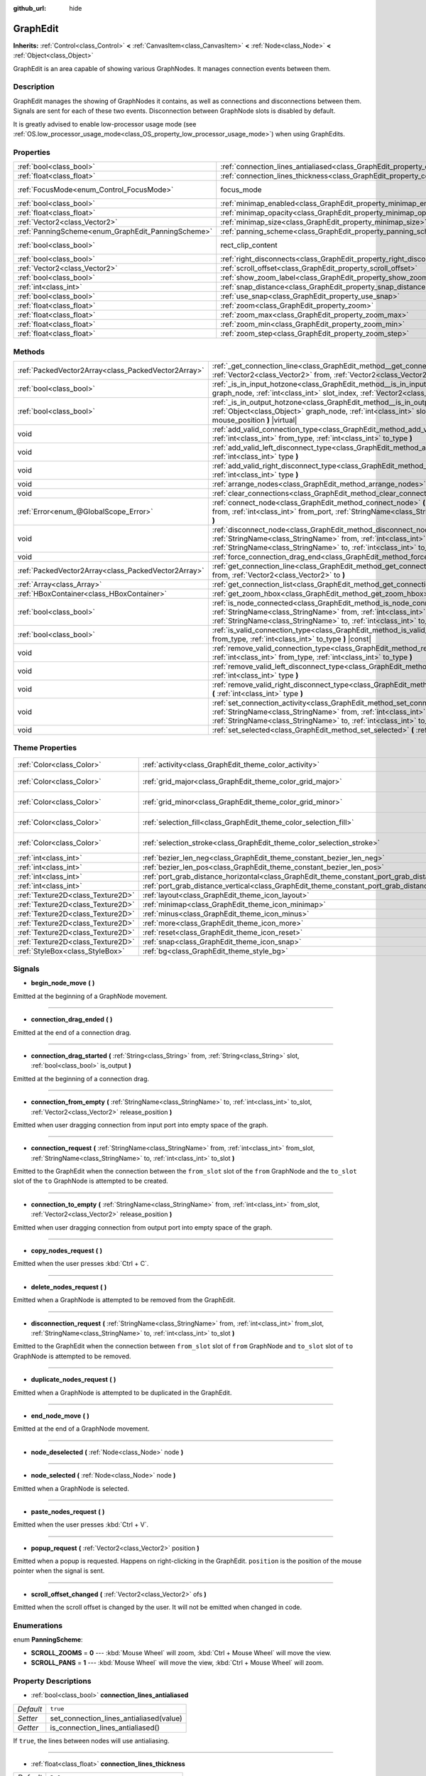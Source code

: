 :github_url: hide

.. Generated automatically by doc/tools/make_rst.py in Godot's source tree.
.. DO NOT EDIT THIS FILE, but the GraphEdit.xml source instead.
.. The source is found in doc/classes or modules/<name>/doc_classes.

.. _class_GraphEdit:

GraphEdit
=========

**Inherits:** :ref:`Control<class_Control>` **<** :ref:`CanvasItem<class_CanvasItem>` **<** :ref:`Node<class_Node>` **<** :ref:`Object<class_Object>`

GraphEdit is an area capable of showing various GraphNodes. It manages connection events between them.

Description
-----------

GraphEdit manages the showing of GraphNodes it contains, as well as connections and disconnections between them. Signals are sent for each of these two events. Disconnection between GraphNode slots is disabled by default.

It is greatly advised to enable low-processor usage mode (see :ref:`OS.low_processor_usage_mode<class_OS_property_low_processor_usage_mode>`) when using GraphEdits.

Properties
----------

+----------------------------------------------------+--------------------------------------------------------------------------------------------+-------------------------------------------------------------------------------+
| :ref:`bool<class_bool>`                            | :ref:`connection_lines_antialiased<class_GraphEdit_property_connection_lines_antialiased>` | ``true``                                                                      |
+----------------------------------------------------+--------------------------------------------------------------------------------------------+-------------------------------------------------------------------------------+
| :ref:`float<class_float>`                          | :ref:`connection_lines_thickness<class_GraphEdit_property_connection_lines_thickness>`     | ``2.0``                                                                       |
+----------------------------------------------------+--------------------------------------------------------------------------------------------+-------------------------------------------------------------------------------+
| :ref:`FocusMode<enum_Control_FocusMode>`           | focus_mode                                                                                 | ``2`` (overrides :ref:`Control<class_Control_property_focus_mode>`)           |
+----------------------------------------------------+--------------------------------------------------------------------------------------------+-------------------------------------------------------------------------------+
| :ref:`bool<class_bool>`                            | :ref:`minimap_enabled<class_GraphEdit_property_minimap_enabled>`                           | ``true``                                                                      |
+----------------------------------------------------+--------------------------------------------------------------------------------------------+-------------------------------------------------------------------------------+
| :ref:`float<class_float>`                          | :ref:`minimap_opacity<class_GraphEdit_property_minimap_opacity>`                           | ``0.65``                                                                      |
+----------------------------------------------------+--------------------------------------------------------------------------------------------+-------------------------------------------------------------------------------+
| :ref:`Vector2<class_Vector2>`                      | :ref:`minimap_size<class_GraphEdit_property_minimap_size>`                                 | ``Vector2(240, 160)``                                                         |
+----------------------------------------------------+--------------------------------------------------------------------------------------------+-------------------------------------------------------------------------------+
| :ref:`PanningScheme<enum_GraphEdit_PanningScheme>` | :ref:`panning_scheme<class_GraphEdit_property_panning_scheme>`                             | ``0``                                                                         |
+----------------------------------------------------+--------------------------------------------------------------------------------------------+-------------------------------------------------------------------------------+
| :ref:`bool<class_bool>`                            | rect_clip_content                                                                          | ``true`` (overrides :ref:`Control<class_Control_property_rect_clip_content>`) |
+----------------------------------------------------+--------------------------------------------------------------------------------------------+-------------------------------------------------------------------------------+
| :ref:`bool<class_bool>`                            | :ref:`right_disconnects<class_GraphEdit_property_right_disconnects>`                       | ``false``                                                                     |
+----------------------------------------------------+--------------------------------------------------------------------------------------------+-------------------------------------------------------------------------------+
| :ref:`Vector2<class_Vector2>`                      | :ref:`scroll_offset<class_GraphEdit_property_scroll_offset>`                               | ``Vector2(0, 0)``                                                             |
+----------------------------------------------------+--------------------------------------------------------------------------------------------+-------------------------------------------------------------------------------+
| :ref:`bool<class_bool>`                            | :ref:`show_zoom_label<class_GraphEdit_property_show_zoom_label>`                           | ``false``                                                                     |
+----------------------------------------------------+--------------------------------------------------------------------------------------------+-------------------------------------------------------------------------------+
| :ref:`int<class_int>`                              | :ref:`snap_distance<class_GraphEdit_property_snap_distance>`                               | ``20``                                                                        |
+----------------------------------------------------+--------------------------------------------------------------------------------------------+-------------------------------------------------------------------------------+
| :ref:`bool<class_bool>`                            | :ref:`use_snap<class_GraphEdit_property_use_snap>`                                         | ``true``                                                                      |
+----------------------------------------------------+--------------------------------------------------------------------------------------------+-------------------------------------------------------------------------------+
| :ref:`float<class_float>`                          | :ref:`zoom<class_GraphEdit_property_zoom>`                                                 | ``1.0``                                                                       |
+----------------------------------------------------+--------------------------------------------------------------------------------------------+-------------------------------------------------------------------------------+
| :ref:`float<class_float>`                          | :ref:`zoom_max<class_GraphEdit_property_zoom_max>`                                         | ``2.0736``                                                                    |
+----------------------------------------------------+--------------------------------------------------------------------------------------------+-------------------------------------------------------------------------------+
| :ref:`float<class_float>`                          | :ref:`zoom_min<class_GraphEdit_property_zoom_min>`                                         | ``0.232568``                                                                  |
+----------------------------------------------------+--------------------------------------------------------------------------------------------+-------------------------------------------------------------------------------+
| :ref:`float<class_float>`                          | :ref:`zoom_step<class_GraphEdit_property_zoom_step>`                                       | ``1.2``                                                                       |
+----------------------------------------------------+--------------------------------------------------------------------------------------------+-------------------------------------------------------------------------------+

Methods
-------

+-----------------------------------------------------+-------------------------------------------------------------------------------------------------------------------------------------------------------------------------------------------------------------------------------------------------------------------------------+
| :ref:`PackedVector2Array<class_PackedVector2Array>` | :ref:`_get_connection_line<class_GraphEdit_method__get_connection_line>` **(** :ref:`Vector2<class_Vector2>` from, :ref:`Vector2<class_Vector2>` to **)** |virtual| |const|                                                                                                   |
+-----------------------------------------------------+-------------------------------------------------------------------------------------------------------------------------------------------------------------------------------------------------------------------------------------------------------------------------------+
| :ref:`bool<class_bool>`                             | :ref:`_is_in_input_hotzone<class_GraphEdit_method__is_in_input_hotzone>` **(** :ref:`Object<class_Object>` graph_node, :ref:`int<class_int>` slot_index, :ref:`Vector2<class_Vector2>` mouse_position **)** |virtual|                                                         |
+-----------------------------------------------------+-------------------------------------------------------------------------------------------------------------------------------------------------------------------------------------------------------------------------------------------------------------------------------+
| :ref:`bool<class_bool>`                             | :ref:`_is_in_output_hotzone<class_GraphEdit_method__is_in_output_hotzone>` **(** :ref:`Object<class_Object>` graph_node, :ref:`int<class_int>` slot_index, :ref:`Vector2<class_Vector2>` mouse_position **)** |virtual|                                                       |
+-----------------------------------------------------+-------------------------------------------------------------------------------------------------------------------------------------------------------------------------------------------------------------------------------------------------------------------------------+
| void                                                | :ref:`add_valid_connection_type<class_GraphEdit_method_add_valid_connection_type>` **(** :ref:`int<class_int>` from_type, :ref:`int<class_int>` to_type **)**                                                                                                                 |
+-----------------------------------------------------+-------------------------------------------------------------------------------------------------------------------------------------------------------------------------------------------------------------------------------------------------------------------------------+
| void                                                | :ref:`add_valid_left_disconnect_type<class_GraphEdit_method_add_valid_left_disconnect_type>` **(** :ref:`int<class_int>` type **)**                                                                                                                                           |
+-----------------------------------------------------+-------------------------------------------------------------------------------------------------------------------------------------------------------------------------------------------------------------------------------------------------------------------------------+
| void                                                | :ref:`add_valid_right_disconnect_type<class_GraphEdit_method_add_valid_right_disconnect_type>` **(** :ref:`int<class_int>` type **)**                                                                                                                                         |
+-----------------------------------------------------+-------------------------------------------------------------------------------------------------------------------------------------------------------------------------------------------------------------------------------------------------------------------------------+
| void                                                | :ref:`arrange_nodes<class_GraphEdit_method_arrange_nodes>` **(** **)**                                                                                                                                                                                                        |
+-----------------------------------------------------+-------------------------------------------------------------------------------------------------------------------------------------------------------------------------------------------------------------------------------------------------------------------------------+
| void                                                | :ref:`clear_connections<class_GraphEdit_method_clear_connections>` **(** **)**                                                                                                                                                                                                |
+-----------------------------------------------------+-------------------------------------------------------------------------------------------------------------------------------------------------------------------------------------------------------------------------------------------------------------------------------+
| :ref:`Error<enum_@GlobalScope_Error>`               | :ref:`connect_node<class_GraphEdit_method_connect_node>` **(** :ref:`StringName<class_StringName>` from, :ref:`int<class_int>` from_port, :ref:`StringName<class_StringName>` to, :ref:`int<class_int>` to_port **)**                                                         |
+-----------------------------------------------------+-------------------------------------------------------------------------------------------------------------------------------------------------------------------------------------------------------------------------------------------------------------------------------+
| void                                                | :ref:`disconnect_node<class_GraphEdit_method_disconnect_node>` **(** :ref:`StringName<class_StringName>` from, :ref:`int<class_int>` from_port, :ref:`StringName<class_StringName>` to, :ref:`int<class_int>` to_port **)**                                                   |
+-----------------------------------------------------+-------------------------------------------------------------------------------------------------------------------------------------------------------------------------------------------------------------------------------------------------------------------------------+
| void                                                | :ref:`force_connection_drag_end<class_GraphEdit_method_force_connection_drag_end>` **(** **)**                                                                                                                                                                                |
+-----------------------------------------------------+-------------------------------------------------------------------------------------------------------------------------------------------------------------------------------------------------------------------------------------------------------------------------------+
| :ref:`PackedVector2Array<class_PackedVector2Array>` | :ref:`get_connection_line<class_GraphEdit_method_get_connection_line>` **(** :ref:`Vector2<class_Vector2>` from, :ref:`Vector2<class_Vector2>` to **)**                                                                                                                       |
+-----------------------------------------------------+-------------------------------------------------------------------------------------------------------------------------------------------------------------------------------------------------------------------------------------------------------------------------------+
| :ref:`Array<class_Array>`                           | :ref:`get_connection_list<class_GraphEdit_method_get_connection_list>` **(** **)** |const|                                                                                                                                                                                    |
+-----------------------------------------------------+-------------------------------------------------------------------------------------------------------------------------------------------------------------------------------------------------------------------------------------------------------------------------------+
| :ref:`HBoxContainer<class_HBoxContainer>`           | :ref:`get_zoom_hbox<class_GraphEdit_method_get_zoom_hbox>` **(** **)**                                                                                                                                                                                                        |
+-----------------------------------------------------+-------------------------------------------------------------------------------------------------------------------------------------------------------------------------------------------------------------------------------------------------------------------------------+
| :ref:`bool<class_bool>`                             | :ref:`is_node_connected<class_GraphEdit_method_is_node_connected>` **(** :ref:`StringName<class_StringName>` from, :ref:`int<class_int>` from_port, :ref:`StringName<class_StringName>` to, :ref:`int<class_int>` to_port **)**                                               |
+-----------------------------------------------------+-------------------------------------------------------------------------------------------------------------------------------------------------------------------------------------------------------------------------------------------------------------------------------+
| :ref:`bool<class_bool>`                             | :ref:`is_valid_connection_type<class_GraphEdit_method_is_valid_connection_type>` **(** :ref:`int<class_int>` from_type, :ref:`int<class_int>` to_type **)** |const|                                                                                                           |
+-----------------------------------------------------+-------------------------------------------------------------------------------------------------------------------------------------------------------------------------------------------------------------------------------------------------------------------------------+
| void                                                | :ref:`remove_valid_connection_type<class_GraphEdit_method_remove_valid_connection_type>` **(** :ref:`int<class_int>` from_type, :ref:`int<class_int>` to_type **)**                                                                                                           |
+-----------------------------------------------------+-------------------------------------------------------------------------------------------------------------------------------------------------------------------------------------------------------------------------------------------------------------------------------+
| void                                                | :ref:`remove_valid_left_disconnect_type<class_GraphEdit_method_remove_valid_left_disconnect_type>` **(** :ref:`int<class_int>` type **)**                                                                                                                                     |
+-----------------------------------------------------+-------------------------------------------------------------------------------------------------------------------------------------------------------------------------------------------------------------------------------------------------------------------------------+
| void                                                | :ref:`remove_valid_right_disconnect_type<class_GraphEdit_method_remove_valid_right_disconnect_type>` **(** :ref:`int<class_int>` type **)**                                                                                                                                   |
+-----------------------------------------------------+-------------------------------------------------------------------------------------------------------------------------------------------------------------------------------------------------------------------------------------------------------------------------------+
| void                                                | :ref:`set_connection_activity<class_GraphEdit_method_set_connection_activity>` **(** :ref:`StringName<class_StringName>` from, :ref:`int<class_int>` from_port, :ref:`StringName<class_StringName>` to, :ref:`int<class_int>` to_port, :ref:`float<class_float>` amount **)** |
+-----------------------------------------------------+-------------------------------------------------------------------------------------------------------------------------------------------------------------------------------------------------------------------------------------------------------------------------------+
| void                                                | :ref:`set_selected<class_GraphEdit_method_set_selected>` **(** :ref:`Node<class_Node>` node **)**                                                                                                                                                                             |
+-----------------------------------------------------+-------------------------------------------------------------------------------------------------------------------------------------------------------------------------------------------------------------------------------------------------------------------------------+

Theme Properties
----------------

+-----------------------------------+----------------------------------------------------------------------------------------------------+--------------------------+
| :ref:`Color<class_Color>`         | :ref:`activity<class_GraphEdit_theme_color_activity>`                                              | ``Color(1, 1, 1, 1)``    |
+-----------------------------------+----------------------------------------------------------------------------------------------------+--------------------------+
| :ref:`Color<class_Color>`         | :ref:`grid_major<class_GraphEdit_theme_color_grid_major>`                                          | ``Color(1, 1, 1, 0.2)``  |
+-----------------------------------+----------------------------------------------------------------------------------------------------+--------------------------+
| :ref:`Color<class_Color>`         | :ref:`grid_minor<class_GraphEdit_theme_color_grid_minor>`                                          | ``Color(1, 1, 1, 0.05)`` |
+-----------------------------------+----------------------------------------------------------------------------------------------------+--------------------------+
| :ref:`Color<class_Color>`         | :ref:`selection_fill<class_GraphEdit_theme_color_selection_fill>`                                  | ``Color(1, 1, 1, 0.3)``  |
+-----------------------------------+----------------------------------------------------------------------------------------------------+--------------------------+
| :ref:`Color<class_Color>`         | :ref:`selection_stroke<class_GraphEdit_theme_color_selection_stroke>`                              | ``Color(1, 1, 1, 0.8)``  |
+-----------------------------------+----------------------------------------------------------------------------------------------------+--------------------------+
| :ref:`int<class_int>`             | :ref:`bezier_len_neg<class_GraphEdit_theme_constant_bezier_len_neg>`                               | ``160``                  |
+-----------------------------------+----------------------------------------------------------------------------------------------------+--------------------------+
| :ref:`int<class_int>`             | :ref:`bezier_len_pos<class_GraphEdit_theme_constant_bezier_len_pos>`                               | ``80``                   |
+-----------------------------------+----------------------------------------------------------------------------------------------------+--------------------------+
| :ref:`int<class_int>`             | :ref:`port_grab_distance_horizontal<class_GraphEdit_theme_constant_port_grab_distance_horizontal>` | ``24``                   |
+-----------------------------------+----------------------------------------------------------------------------------------------------+--------------------------+
| :ref:`int<class_int>`             | :ref:`port_grab_distance_vertical<class_GraphEdit_theme_constant_port_grab_distance_vertical>`     | ``26``                   |
+-----------------------------------+----------------------------------------------------------------------------------------------------+--------------------------+
| :ref:`Texture2D<class_Texture2D>` | :ref:`layout<class_GraphEdit_theme_icon_layout>`                                                   |                          |
+-----------------------------------+----------------------------------------------------------------------------------------------------+--------------------------+
| :ref:`Texture2D<class_Texture2D>` | :ref:`minimap<class_GraphEdit_theme_icon_minimap>`                                                 |                          |
+-----------------------------------+----------------------------------------------------------------------------------------------------+--------------------------+
| :ref:`Texture2D<class_Texture2D>` | :ref:`minus<class_GraphEdit_theme_icon_minus>`                                                     |                          |
+-----------------------------------+----------------------------------------------------------------------------------------------------+--------------------------+
| :ref:`Texture2D<class_Texture2D>` | :ref:`more<class_GraphEdit_theme_icon_more>`                                                       |                          |
+-----------------------------------+----------------------------------------------------------------------------------------------------+--------------------------+
| :ref:`Texture2D<class_Texture2D>` | :ref:`reset<class_GraphEdit_theme_icon_reset>`                                                     |                          |
+-----------------------------------+----------------------------------------------------------------------------------------------------+--------------------------+
| :ref:`Texture2D<class_Texture2D>` | :ref:`snap<class_GraphEdit_theme_icon_snap>`                                                       |                          |
+-----------------------------------+----------------------------------------------------------------------------------------------------+--------------------------+
| :ref:`StyleBox<class_StyleBox>`   | :ref:`bg<class_GraphEdit_theme_style_bg>`                                                          |                          |
+-----------------------------------+----------------------------------------------------------------------------------------------------+--------------------------+

Signals
-------

.. _class_GraphEdit_signal_begin_node_move:

- **begin_node_move** **(** **)**

Emitted at the beginning of a GraphNode movement.

----

.. _class_GraphEdit_signal_connection_drag_ended:

- **connection_drag_ended** **(** **)**

Emitted at the end of a connection drag.

----

.. _class_GraphEdit_signal_connection_drag_started:

- **connection_drag_started** **(** :ref:`String<class_String>` from, :ref:`String<class_String>` slot, :ref:`bool<class_bool>` is_output **)**

Emitted at the beginning of a connection drag.

----

.. _class_GraphEdit_signal_connection_from_empty:

- **connection_from_empty** **(** :ref:`StringName<class_StringName>` to, :ref:`int<class_int>` to_slot, :ref:`Vector2<class_Vector2>` release_position **)**

Emitted when user dragging connection from input port into empty space of the graph.

----

.. _class_GraphEdit_signal_connection_request:

- **connection_request** **(** :ref:`StringName<class_StringName>` from, :ref:`int<class_int>` from_slot, :ref:`StringName<class_StringName>` to, :ref:`int<class_int>` to_slot **)**

Emitted to the GraphEdit when the connection between the ``from_slot`` slot of the ``from`` GraphNode and the ``to_slot`` slot of the ``to`` GraphNode is attempted to be created.

----

.. _class_GraphEdit_signal_connection_to_empty:

- **connection_to_empty** **(** :ref:`StringName<class_StringName>` from, :ref:`int<class_int>` from_slot, :ref:`Vector2<class_Vector2>` release_position **)**

Emitted when user dragging connection from output port into empty space of the graph.

----

.. _class_GraphEdit_signal_copy_nodes_request:

- **copy_nodes_request** **(** **)**

Emitted when the user presses :kbd:`Ctrl + C`.

----

.. _class_GraphEdit_signal_delete_nodes_request:

- **delete_nodes_request** **(** **)**

Emitted when a GraphNode is attempted to be removed from the GraphEdit.

----

.. _class_GraphEdit_signal_disconnection_request:

- **disconnection_request** **(** :ref:`StringName<class_StringName>` from, :ref:`int<class_int>` from_slot, :ref:`StringName<class_StringName>` to, :ref:`int<class_int>` to_slot **)**

Emitted to the GraphEdit when the connection between ``from_slot`` slot of ``from`` GraphNode and ``to_slot`` slot of ``to`` GraphNode is attempted to be removed.

----

.. _class_GraphEdit_signal_duplicate_nodes_request:

- **duplicate_nodes_request** **(** **)**

Emitted when a GraphNode is attempted to be duplicated in the GraphEdit.

----

.. _class_GraphEdit_signal_end_node_move:

- **end_node_move** **(** **)**

Emitted at the end of a GraphNode movement.

----

.. _class_GraphEdit_signal_node_deselected:

- **node_deselected** **(** :ref:`Node<class_Node>` node **)**

----

.. _class_GraphEdit_signal_node_selected:

- **node_selected** **(** :ref:`Node<class_Node>` node **)**

Emitted when a GraphNode is selected.

----

.. _class_GraphEdit_signal_paste_nodes_request:

- **paste_nodes_request** **(** **)**

Emitted when the user presses :kbd:`Ctrl + V`.

----

.. _class_GraphEdit_signal_popup_request:

- **popup_request** **(** :ref:`Vector2<class_Vector2>` position **)**

Emitted when a popup is requested. Happens on right-clicking in the GraphEdit. ``position`` is the position of the mouse pointer when the signal is sent.

----

.. _class_GraphEdit_signal_scroll_offset_changed:

- **scroll_offset_changed** **(** :ref:`Vector2<class_Vector2>` ofs **)**

Emitted when the scroll offset is changed by the user. It will not be emitted when changed in code.

Enumerations
------------

.. _enum_GraphEdit_PanningScheme:

.. _class_GraphEdit_constant_SCROLL_ZOOMS:

.. _class_GraphEdit_constant_SCROLL_PANS:

enum **PanningScheme**:

- **SCROLL_ZOOMS** = **0** --- :kbd:`Mouse Wheel` will zoom, :kbd:`Ctrl + Mouse Wheel` will move the view.

- **SCROLL_PANS** = **1** --- :kbd:`Mouse Wheel` will move the view, :kbd:`Ctrl + Mouse Wheel` will zoom.

Property Descriptions
---------------------

.. _class_GraphEdit_property_connection_lines_antialiased:

- :ref:`bool<class_bool>` **connection_lines_antialiased**

+-----------+-----------------------------------------+
| *Default* | ``true``                                |
+-----------+-----------------------------------------+
| *Setter*  | set_connection_lines_antialiased(value) |
+-----------+-----------------------------------------+
| *Getter*  | is_connection_lines_antialiased()       |
+-----------+-----------------------------------------+

If ``true``, the lines between nodes will use antialiasing.

----

.. _class_GraphEdit_property_connection_lines_thickness:

- :ref:`float<class_float>` **connection_lines_thickness**

+-----------+---------------------------------------+
| *Default* | ``2.0``                               |
+-----------+---------------------------------------+
| *Setter*  | set_connection_lines_thickness(value) |
+-----------+---------------------------------------+
| *Getter*  | get_connection_lines_thickness()      |
+-----------+---------------------------------------+

The thickness of the lines between the nodes.

----

.. _class_GraphEdit_property_minimap_enabled:

- :ref:`bool<class_bool>` **minimap_enabled**

+-----------+----------------------------+
| *Default* | ``true``                   |
+-----------+----------------------------+
| *Setter*  | set_minimap_enabled(value) |
+-----------+----------------------------+
| *Getter*  | is_minimap_enabled()       |
+-----------+----------------------------+

If ``true``, the minimap is visible.

----

.. _class_GraphEdit_property_minimap_opacity:

- :ref:`float<class_float>` **minimap_opacity**

+-----------+----------------------------+
| *Default* | ``0.65``                   |
+-----------+----------------------------+
| *Setter*  | set_minimap_opacity(value) |
+-----------+----------------------------+
| *Getter*  | get_minimap_opacity()      |
+-----------+----------------------------+

The opacity of the minimap rectangle.

----

.. _class_GraphEdit_property_minimap_size:

- :ref:`Vector2<class_Vector2>` **minimap_size**

+-----------+-------------------------+
| *Default* | ``Vector2(240, 160)``   |
+-----------+-------------------------+
| *Setter*  | set_minimap_size(value) |
+-----------+-------------------------+
| *Getter*  | get_minimap_size()      |
+-----------+-------------------------+

The size of the minimap rectangle. The map itself is based on the size of the grid area and is scaled to fit this rectangle.

----

.. _class_GraphEdit_property_panning_scheme:

- :ref:`PanningScheme<enum_GraphEdit_PanningScheme>` **panning_scheme**

+-----------+---------------------------+
| *Default* | ``0``                     |
+-----------+---------------------------+
| *Setter*  | set_panning_scheme(value) |
+-----------+---------------------------+
| *Getter*  | get_panning_scheme()      |
+-----------+---------------------------+

Defines the control scheme for panning with mouse wheel.

----

.. _class_GraphEdit_property_right_disconnects:

- :ref:`bool<class_bool>` **right_disconnects**

+-----------+--------------------------------+
| *Default* | ``false``                      |
+-----------+--------------------------------+
| *Setter*  | set_right_disconnects(value)   |
+-----------+--------------------------------+
| *Getter*  | is_right_disconnects_enabled() |
+-----------+--------------------------------+

If ``true``, enables disconnection of existing connections in the GraphEdit by dragging the right end.

----

.. _class_GraphEdit_property_scroll_offset:

- :ref:`Vector2<class_Vector2>` **scroll_offset**

+-----------+-----------------------+
| *Default* | ``Vector2(0, 0)``     |
+-----------+-----------------------+
| *Setter*  | set_scroll_ofs(value) |
+-----------+-----------------------+
| *Getter*  | get_scroll_ofs()      |
+-----------+-----------------------+

The scroll offset.

----

.. _class_GraphEdit_property_show_zoom_label:

- :ref:`bool<class_bool>` **show_zoom_label**

+-----------+----------------------------+
| *Default* | ``false``                  |
+-----------+----------------------------+
| *Setter*  | set_show_zoom_label(value) |
+-----------+----------------------------+
| *Getter*  | is_showing_zoom_label()    |
+-----------+----------------------------+

If ``true``, makes a label with the current zoom level visible. The zoom value is displayed in percents.

----

.. _class_GraphEdit_property_snap_distance:

- :ref:`int<class_int>` **snap_distance**

+-----------+-----------------+
| *Default* | ``20``          |
+-----------+-----------------+
| *Setter*  | set_snap(value) |
+-----------+-----------------+
| *Getter*  | get_snap()      |
+-----------+-----------------+

The snapping distance in pixels.

----

.. _class_GraphEdit_property_use_snap:

- :ref:`bool<class_bool>` **use_snap**

+-----------+---------------------+
| *Default* | ``true``            |
+-----------+---------------------+
| *Setter*  | set_use_snap(value) |
+-----------+---------------------+
| *Getter*  | is_using_snap()     |
+-----------+---------------------+

If ``true``, enables snapping.

----

.. _class_GraphEdit_property_zoom:

- :ref:`float<class_float>` **zoom**

+-----------+-----------------+
| *Default* | ``1.0``         |
+-----------+-----------------+
| *Setter*  | set_zoom(value) |
+-----------+-----------------+
| *Getter*  | get_zoom()      |
+-----------+-----------------+

The current zoom value.

----

.. _class_GraphEdit_property_zoom_max:

- :ref:`float<class_float>` **zoom_max**

+-----------+---------------------+
| *Default* | ``2.0736``          |
+-----------+---------------------+
| *Setter*  | set_zoom_max(value) |
+-----------+---------------------+
| *Getter*  | get_zoom_max()      |
+-----------+---------------------+

The upper zoom limit.

----

.. _class_GraphEdit_property_zoom_min:

- :ref:`float<class_float>` **zoom_min**

+-----------+---------------------+
| *Default* | ``0.232568``        |
+-----------+---------------------+
| *Setter*  | set_zoom_min(value) |
+-----------+---------------------+
| *Getter*  | get_zoom_min()      |
+-----------+---------------------+

The lower zoom limit.

----

.. _class_GraphEdit_property_zoom_step:

- :ref:`float<class_float>` **zoom_step**

+-----------+----------------------+
| *Default* | ``1.2``              |
+-----------+----------------------+
| *Setter*  | set_zoom_step(value) |
+-----------+----------------------+
| *Getter*  | get_zoom_step()      |
+-----------+----------------------+

The step of each zoom level.

Method Descriptions
-------------------

.. _class_GraphEdit_method__get_connection_line:

- :ref:`PackedVector2Array<class_PackedVector2Array>` **_get_connection_line** **(** :ref:`Vector2<class_Vector2>` from, :ref:`Vector2<class_Vector2>` to **)** |virtual| |const|

Virtual method which can be overridden to customize how connections are drawn.

----

.. _class_GraphEdit_method__is_in_input_hotzone:

- :ref:`bool<class_bool>` **_is_in_input_hotzone** **(** :ref:`Object<class_Object>` graph_node, :ref:`int<class_int>` slot_index, :ref:`Vector2<class_Vector2>` mouse_position **)** |virtual|

Returns whether the ``mouse_position`` is in the input hot zone.

By default, a hot zone is a :ref:`Rect2<class_Rect2>` positioned such that its center is at ``graph_node``.\ :ref:`GraphNode.get_connection_input_position<class_GraphNode_method_get_connection_input_position>`\ (``slot_index``) (For output's case, call :ref:`GraphNode.get_connection_output_position<class_GraphNode_method_get_connection_output_position>` instead). The hot zone's width is twice the Theme Property ``port_grab_distance_horizontal``, and its height is twice the ``port_grab_distance_vertical``.

Below is a sample code to help get started:

::

    func _is_in_input_hotzone(graph_node, slot_index, mouse_position):
        var slot_size : Vector2 = Vector2(get_theme_constant("port_grab_distance_horizontal"), get_theme_constant("port_grab_distance_vertical"))
        var slot_pos : Vector2 = graph_node.get_position() + graph_node.get_connection_input_position(slot_index) - slot_size / 2
        var rect = Rect2(slot_pos, slot_size)
    
        return rect.has_point(mouse_position)

----

.. _class_GraphEdit_method__is_in_output_hotzone:

- :ref:`bool<class_bool>` **_is_in_output_hotzone** **(** :ref:`Object<class_Object>` graph_node, :ref:`int<class_int>` slot_index, :ref:`Vector2<class_Vector2>` mouse_position **)** |virtual|

Returns whether the ``mouse_position`` is in the output hot zone. For more information on hot zones, see :ref:`_is_in_input_hotzone<class_GraphEdit_method__is_in_input_hotzone>`.

Below is a sample code to help get started:

::

    func _is_in_output_hotzone(graph_node, slot_index, mouse_position):
        var slot_size : Vector2 = Vector2(get_theme_constant("port_grab_distance_horizontal"), get_theme_constant("port_grab_distance_vertical"))
        var slot_pos : Vector2 = graph_node.get_position() + graph_node.get_connection_output_position(slot_index) - slot_size / 2
        var rect = Rect2(slot_pos, slot_size)
    
        return rect.has_point(mouse_position)

----

.. _class_GraphEdit_method_add_valid_connection_type:

- void **add_valid_connection_type** **(** :ref:`int<class_int>` from_type, :ref:`int<class_int>` to_type **)**

Makes possible the connection between two different slot types. The type is defined with the :ref:`GraphNode.set_slot<class_GraphNode_method_set_slot>` method.

----

.. _class_GraphEdit_method_add_valid_left_disconnect_type:

- void **add_valid_left_disconnect_type** **(** :ref:`int<class_int>` type **)**

Makes possible to disconnect nodes when dragging from the slot at the left if it has the specified type.

----

.. _class_GraphEdit_method_add_valid_right_disconnect_type:

- void **add_valid_right_disconnect_type** **(** :ref:`int<class_int>` type **)**

Makes possible to disconnect nodes when dragging from the slot at the right if it has the specified type.

----

.. _class_GraphEdit_method_arrange_nodes:

- void **arrange_nodes** **(** **)**

Rearranges selected nodes in a layout with minimum crossings between connections and uniform horizontal and vertical gap between nodes.

----

.. _class_GraphEdit_method_clear_connections:

- void **clear_connections** **(** **)**

Removes all connections between nodes.

----

.. _class_GraphEdit_method_connect_node:

- :ref:`Error<enum_@GlobalScope_Error>` **connect_node** **(** :ref:`StringName<class_StringName>` from, :ref:`int<class_int>` from_port, :ref:`StringName<class_StringName>` to, :ref:`int<class_int>` to_port **)**

Create a connection between the ``from_port`` slot of the ``from`` GraphNode and the ``to_port`` slot of the ``to`` GraphNode. If the connection already exists, no connection is created.

----

.. _class_GraphEdit_method_disconnect_node:

- void **disconnect_node** **(** :ref:`StringName<class_StringName>` from, :ref:`int<class_int>` from_port, :ref:`StringName<class_StringName>` to, :ref:`int<class_int>` to_port **)**

Removes the connection between the ``from_port`` slot of the ``from`` GraphNode and the ``to_port`` slot of the ``to`` GraphNode. If the connection does not exist, no connection is removed.

----

.. _class_GraphEdit_method_force_connection_drag_end:

- void **force_connection_drag_end** **(** **)**

Ends the creation of the current connection. In other words, if you are dragging a connection you can use this method to abort the process and remove the line that followed your cursor.

This is best used together with :ref:`connection_drag_started<class_GraphEdit_signal_connection_drag_started>` and :ref:`connection_drag_ended<class_GraphEdit_signal_connection_drag_ended>` to add custom behavior like node addition through shortcuts.

\ **Note:** This method suppresses any other connection request signals apart from :ref:`connection_drag_ended<class_GraphEdit_signal_connection_drag_ended>`.

----

.. _class_GraphEdit_method_get_connection_line:

- :ref:`PackedVector2Array<class_PackedVector2Array>` **get_connection_line** **(** :ref:`Vector2<class_Vector2>` from, :ref:`Vector2<class_Vector2>` to **)**

Returns the points which would make up a connection between ``from`` and ``to``.

----

.. _class_GraphEdit_method_get_connection_list:

- :ref:`Array<class_Array>` **get_connection_list** **(** **)** |const|

Returns an Array containing the list of connections. A connection consists in a structure of the form ``{ from_port: 0, from: "GraphNode name 0", to_port: 1, to: "GraphNode name 1" }``.

----

.. _class_GraphEdit_method_get_zoom_hbox:

- :ref:`HBoxContainer<class_HBoxContainer>` **get_zoom_hbox** **(** **)**

Gets the :ref:`HBoxContainer<class_HBoxContainer>` that contains the zooming and grid snap controls in the top left of the graph. You can use this method to reposition the toolbar or to add your own custom controls to it.

\ **Warning:** This is a required internal node, removing and freeing it may cause a crash. If you wish to hide it or any of its children, use their :ref:`CanvasItem.visible<class_CanvasItem_property_visible>` property.

----

.. _class_GraphEdit_method_is_node_connected:

- :ref:`bool<class_bool>` **is_node_connected** **(** :ref:`StringName<class_StringName>` from, :ref:`int<class_int>` from_port, :ref:`StringName<class_StringName>` to, :ref:`int<class_int>` to_port **)**

Returns ``true`` if the ``from_port`` slot of the ``from`` GraphNode is connected to the ``to_port`` slot of the ``to`` GraphNode.

----

.. _class_GraphEdit_method_is_valid_connection_type:

- :ref:`bool<class_bool>` **is_valid_connection_type** **(** :ref:`int<class_int>` from_type, :ref:`int<class_int>` to_type **)** |const|

Returns whether it's possible to connect slots of the specified types.

----

.. _class_GraphEdit_method_remove_valid_connection_type:

- void **remove_valid_connection_type** **(** :ref:`int<class_int>` from_type, :ref:`int<class_int>` to_type **)**

Makes it not possible to connect between two different slot types. The type is defined with the :ref:`GraphNode.set_slot<class_GraphNode_method_set_slot>` method.

----

.. _class_GraphEdit_method_remove_valid_left_disconnect_type:

- void **remove_valid_left_disconnect_type** **(** :ref:`int<class_int>` type **)**

Removes the possibility to disconnect nodes when dragging from the slot at the left if it has the specified type.

----

.. _class_GraphEdit_method_remove_valid_right_disconnect_type:

- void **remove_valid_right_disconnect_type** **(** :ref:`int<class_int>` type **)**

Removes the possibility to disconnect nodes when dragging from the slot at the right if it has the specified type.

----

.. _class_GraphEdit_method_set_connection_activity:

- void **set_connection_activity** **(** :ref:`StringName<class_StringName>` from, :ref:`int<class_int>` from_port, :ref:`StringName<class_StringName>` to, :ref:`int<class_int>` to_port, :ref:`float<class_float>` amount **)**

Sets the coloration of the connection between ``from``'s ``from_port`` and ``to``'s ``to_port`` with the color provided in the :ref:`activity<class_GraphEdit_theme_color_activity>` theme property.

----

.. _class_GraphEdit_method_set_selected:

- void **set_selected** **(** :ref:`Node<class_Node>` node **)**

Sets the specified ``node`` as the one selected.

Theme Property Descriptions
---------------------------

.. _class_GraphEdit_theme_color_activity:

- :ref:`Color<class_Color>` **activity**

+-----------+-----------------------+
| *Default* | ``Color(1, 1, 1, 1)`` |
+-----------+-----------------------+

----

.. _class_GraphEdit_theme_color_grid_major:

- :ref:`Color<class_Color>` **grid_major**

+-----------+-------------------------+
| *Default* | ``Color(1, 1, 1, 0.2)`` |
+-----------+-------------------------+

Color of major grid lines.

----

.. _class_GraphEdit_theme_color_grid_minor:

- :ref:`Color<class_Color>` **grid_minor**

+-----------+--------------------------+
| *Default* | ``Color(1, 1, 1, 0.05)`` |
+-----------+--------------------------+

Color of minor grid lines.

----

.. _class_GraphEdit_theme_color_selection_fill:

- :ref:`Color<class_Color>` **selection_fill**

+-----------+-------------------------+
| *Default* | ``Color(1, 1, 1, 0.3)`` |
+-----------+-------------------------+

The fill color of the selection rectangle.

----

.. _class_GraphEdit_theme_color_selection_stroke:

- :ref:`Color<class_Color>` **selection_stroke**

+-----------+-------------------------+
| *Default* | ``Color(1, 1, 1, 0.8)`` |
+-----------+-------------------------+

The outline color of the selection rectangle.

----

.. _class_GraphEdit_theme_constant_bezier_len_neg:

- :ref:`int<class_int>` **bezier_len_neg**

+-----------+---------+
| *Default* | ``160`` |
+-----------+---------+

----

.. _class_GraphEdit_theme_constant_bezier_len_pos:

- :ref:`int<class_int>` **bezier_len_pos**

+-----------+--------+
| *Default* | ``80`` |
+-----------+--------+

----

.. _class_GraphEdit_theme_constant_port_grab_distance_horizontal:

- :ref:`int<class_int>` **port_grab_distance_horizontal**

+-----------+--------+
| *Default* | ``24`` |
+-----------+--------+

The horizontal range within which a port can be grabbed (on both sides).

----

.. _class_GraphEdit_theme_constant_port_grab_distance_vertical:

- :ref:`int<class_int>` **port_grab_distance_vertical**

+-----------+--------+
| *Default* | ``26`` |
+-----------+--------+

The vertical range within which a port can be grabbed (on both sides).

----

.. _class_GraphEdit_theme_icon_layout:

- :ref:`Texture2D<class_Texture2D>` **layout**

----

.. _class_GraphEdit_theme_icon_minimap:

- :ref:`Texture2D<class_Texture2D>` **minimap**

----

.. _class_GraphEdit_theme_icon_minus:

- :ref:`Texture2D<class_Texture2D>` **minus**

The icon for the zoom out button.

----

.. _class_GraphEdit_theme_icon_more:

- :ref:`Texture2D<class_Texture2D>` **more**

The icon for the zoom in button.

----

.. _class_GraphEdit_theme_icon_reset:

- :ref:`Texture2D<class_Texture2D>` **reset**

The icon for the zoom reset button.

----

.. _class_GraphEdit_theme_icon_snap:

- :ref:`Texture2D<class_Texture2D>` **snap**

The icon for the snap toggle button.

----

.. _class_GraphEdit_theme_style_bg:

- :ref:`StyleBox<class_StyleBox>` **bg**

The background drawn under the grid.

.. |virtual| replace:: :abbr:`virtual (This method should typically be overridden by the user to have any effect.)`
.. |const| replace:: :abbr:`const (This method has no side effects. It doesn't modify any of the instance's member variables.)`
.. |vararg| replace:: :abbr:`vararg (This method accepts any number of arguments after the ones described here.)`
.. |constructor| replace:: :abbr:`constructor (This method is used to construct a type.)`
.. |static| replace:: :abbr:`static (This method doesn't need an instance to be called, so it can be called directly using the class name.)`
.. |operator| replace:: :abbr:`operator (This method describes a valid operator to use with this type as left-hand operand.)`

